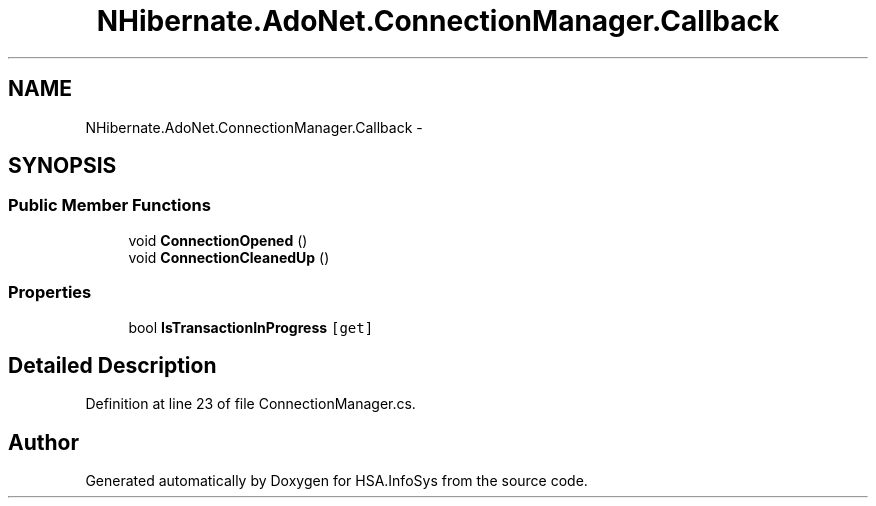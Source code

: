.TH "NHibernate.AdoNet.ConnectionManager.Callback" 3 "Fri Jul 5 2013" "Version 1.0" "HSA.InfoSys" \" -*- nroff -*-
.ad l
.nh
.SH NAME
NHibernate.AdoNet.ConnectionManager.Callback \- 
.SH SYNOPSIS
.br
.PP
.SS "Public Member Functions"

.in +1c
.ti -1c
.RI "void \fBConnectionOpened\fP ()"
.br
.ti -1c
.RI "void \fBConnectionCleanedUp\fP ()"
.br
.in -1c
.SS "Properties"

.in +1c
.ti -1c
.RI "bool \fBIsTransactionInProgress\fP\fC [get]\fP"
.br
.in -1c
.SH "Detailed Description"
.PP 
Definition at line 23 of file ConnectionManager\&.cs\&.

.SH "Author"
.PP 
Generated automatically by Doxygen for HSA\&.InfoSys from the source code\&.
